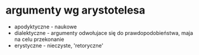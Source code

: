 #+TITLE: 

* argumenty wg arystotelesa
  - apodyktyczne - naukowe 
  - dialektyczne - argumenty odwołujace się do prawdopodobieństwa, maja na celu przekonanie
  - erystyczne - nieczyste, 'retoryczne' 
